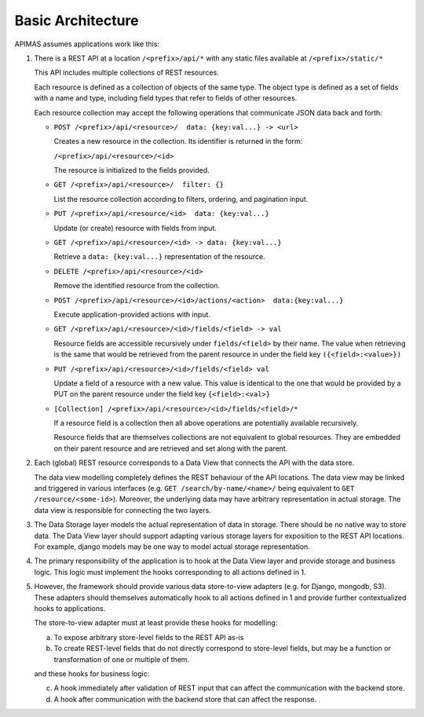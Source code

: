 Basic Architecture
==================

APIMAS assumes applications work like this:

1. There is a REST API at a location ``/<prefix>/api/*``
   with any static files available at ``/<prefix>/static/*``

   This API includes multiple collections of REST resources.

   Each resource is defined as a collection of objects of the same type.
   The object type is defined as a set of fields with a name and
   type, including field types that refer to fields of other resources.

   Each resource collection may accept the following operations
   that communicate JSON data back and forth:

   - ``POST /<prefix>/api/<resource>/  data: {key:val...} -> <url>``

     Creates a new resource in the collection. Its identifier is
     returned in the form:

     ``/<prefix>/api/<resource>/<id>``

     The resource is initialized to the fields provided.

   - ``GET /<prefix>/api/<resource>/  filter: {}``

     List the resource collection according to filters, ordering,
     and pagination input.

   - ``PUT /<prefix>/api/<resource/<id>  data: {key:val...}``

     Update (or create) resource with fields from input.

   - ``GET /<prefix>/api/<resource>/<id> -> data: {key:val...}``

     Retrieve a ``data: {key:val...}`` representation of the resource.

   - ``DELETE /<prefix>/api/<resource>/<id>``

     Remove the identified resource from the collection.

   - ``POST /<prefix>/api/<resource>/<id>/actions/<action>  data:{key:val...}``

     Execute application-provided actions with input.

   - ``GET /<prefix>/api/<resource>/<id>/fields/<field> -> val``

     Resource fields are accessible recursively under ``fields/<field>``
     by their name. The value when retrieving is the same that would be
     retrieved from the parent resource in under the field key
     ``({<field>:<value>})``

   - ``PUT /<prefix>/api/<resource>/<id>/fields/<field> val``

     Update a field of a resource with a new value.
     This value is identical to the one that would be provided
     by a PUT on the parent resource under the field key
     ``{<field>:<val>}``

   - ``[Collection] /<prefix>/api/<resource>/<id>/fields/<field>/*``

     If a resource field is a collection then all above operations are
     potentially available recursively.

     Resource fields that are themselves collections are not equivalent
     to global resources. They are embedded on their parent resource and
     are retrieved and set along with the parent.


2. Each (global) REST resource corresponds to a Data View that connects
   the API with the data store.

   The data view modelling completely defines the REST behaviour of the
   API locations. The data view may be linked and triggered in various
   interfaces (e.g. ``GET /search/by-name/<name>/`` being equivalent to
   ``GET /resource/<some-id>``). Moreover, the underlying data may have
   arbitrary representation in actual storage. The data view is
   responsible for connecting the two layers.


3. The Data Storage layer models the actual representation of data in
   storage. There should be no native way to store data. The Data View
   layer should support adapting various storage layers for exposition
   to the REST API locations. For example, django models may be one way
   to model actual storage representation.

4. The primary responsibility of the application is to hook at the Data
   View layer and provide storage and business logic. This logic must
   implement the hooks corresponding to all actions defined in 1.

5. However, the framework should provide various data store-to-view
   adapters (e.g. for Django, mongodb, S3). These adapters should
   themselves automatically hook to all actions defined in 1 and provide
   further contextualized hooks to applications.

   The store-to-view adapter must at least provide these hooks for
   modelling:

   a. To expose arbitrary store-level fields to the REST API as-is
   b. To create REST-level fields that do not directly correspond to
      store-level fields, but may be a function or transformation
      of one or multiple of them.

   and these hooks for business logic:

   c. A hook immediately after validation of REST input that can affect
      the communication with the backend store.
   d. A hook after communication with the backend store that can affect
      the response.
